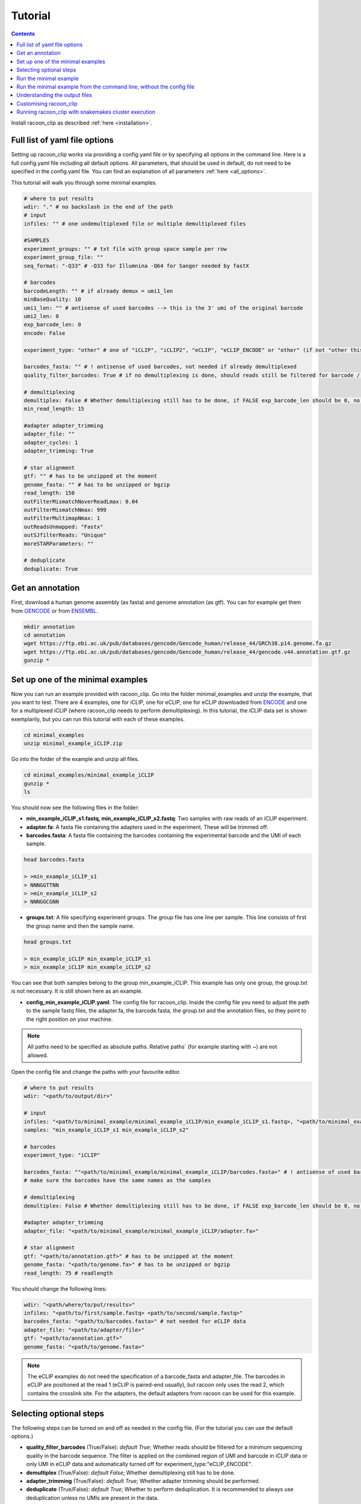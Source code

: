Tutorial
==========

.. contents:: 
    :depth: 2


Install racoon_clip as described :ref:`here <installation>`. 

Full list of yaml file options
------------------------------
Setting up racoon_clip works via providing a config.yaml file or by specifying all options in the command line. Here is a full config.yaml file including all default options. All parameters, that should be used in default, do not need to be specified in the config.yaml file. You can find an explanation of all parameters :ref:`here <all_options>`.

This tutorial will walk you through some minimal examples.

.. code:: python
    
    # where to put results
    wdir: "." # no backslash in the end of the path
    # input
    infiles: "" # one undemultiplexed file or multiple demultiplexed files
    
    #SAMPLES
    experiment_groups: "" # txt file with group space sample per row
    experiment_group_file: ""
    seq_format: "-Q33" # -Q33 for Illumnina -Q64 for Sanger needed by fastX
    
    # barcodes
    barcodeLength: "" # if already demux = umi1_len
    minBaseQuality: 10
    umi1_len: "" # antisense of used barcodes --> this is the 3' umi of the original barcode
    umi2_len: 0
    exp_barcode_len: 0
    encode: False
    
    experiment_type: "other" # one of "iCLIP", "iCLIP2", "eCLIP", "eCLIP_ENCODE" or "other" (if not "other this will overwrite "barcodeLength", "umi1_len", "umi2_len", "exp_barcode_len", "encode_umi")
    
    barcodes_fasta: "" # ! antisense of used barcodes, not needed if already demultiplexed
    quality_filter_barcodes: True # if no demultiplexing is done, should reads still be filtered for barcode / umi quality
    
    # demultiplexing
    demultiplex: False # Whether demultiplexing still has to be done, if FALSE exp_barcode_len should be 0, no bacode filtering will be done
    min_read_length: 15
    
    #adapter adapter_trimming
    adapter_file: ""
    adapter_cycles: 1
    adapter_trimming: True
    
    # star alignment
    gtf: "" # has to be unzipped at the moment
    genome_fasta: "" # has to be unzipped or bgzip
    read_length: 150 
    outFilterMismatchNoverReadLmax: 0.04
    outFilterMismatchNmax: 999
    outFilterMultimapNmax: 1
    outReadsUnmapped: "Fastx"
    outSJfilterReads: "Unique"
    moreSTARParameters: ""
    
    # deduplicate
    deduplicate: True

Get an annotation
------------------
First, download a human genome assembly (as fasta) and genome annotation (as gtf). You can for example get them from `GENCODE <https://www.gencodegenes.org/human/>`_ or from `ENSEMBL <http://www.ensembl.org/index.html>`_.

.. code:: bash

  mkdir annotation
  cd annotation
  wget https://ftp.ebi.ac.uk/pub/databases/gencode/Gencode_human/release_44/GRCh38.p14.genome.fa.gz
  wget https://ftp.ebi.ac.uk/pub/databases/gencode/Gencode_human/release_44/gencode.v44.annotation.gtf.gz
  gunzip *


Set up one of the minimal examples
-----------------------------------
Now you can run an example provided with racoon_clip.  Go into the folder minimal_examples and unzip the example, that you want to test. There are 4 examples, one for iCLIP, one for eCLIP, one for eCLIP downloaded from `ENCODE <https://www.encodeproject.org/>`_ and one for a multiplexed iCLIP (where racoon_clip needs to perform demultiplexing). In this tutorial, the iCLIP data set is shown exemplarily, but you can run this tutorial with each of these examples.

.. code:: bash

  cd minimal_examples
  unzip minimal_example_iCLIP.zip


Go into the folder of the example and unzip all files.

.. code:: bash

  cd minimal_examples/minimal_example_iCLIP
  gunzip *
  ls

You should now see the following files in the folder:

- **min_example_iCLIP_s1.fastq, min_example_iCLIP_s2.fastq**: Two samples with raw reads of an iCLIP experiment.

- **adapter.fa**: A fasta file containing the adapters used in the experiment. These will be trimmed off.

- **barcodes.fasta**: A fasta file containing the barcodes containing the experimental barcode and the UMI of each sample.
 
.. code:: bash

  head barcodes.fasta

  > >min_example_iCLIP_s1
  > NNNGGTTNN
  > >min_example_iCLIP_s2
  > NNNGGCGNN

- **groups.txt**:  A file specifying experiment groups. The group file has one line per sample. This line consists of first the group name and then the sample name. 

.. code:: bash

  head groups.txt
  
  > min_example_iCLIP min_example_iCLIP_s1
  > min_example_iCLIP min_example_iCLIP_s2

You can see that both samples belong to the group min_example_iCLIP. This example has only one group, the group.txt is not necessary. It is still shown here as an example. 

- **config_min_example_iCLIP.yaml**: The config file for racoon_clip. Inside the config file you need to adjust the path to the sample fastq files, the adapter.fa, the barcode.fasta, the group.txt and the annotation files, so they point to the right position on your machine.

.. Note::

  All paths need to be specified as absolute paths. Relative paths` (for example starting with ~) are not allowed.

Open the config file and change the paths with your favourite editor.

.. code:: python

    # where to put results
    wdir: "<path/to/output/dir>"
    
    # input
    infiles: "<path/to/minimal_example/minimal_example_iCLIP/min_example_iCLIP_s1.fastq>, "<path/to/minimal_example/minimal_example_iCLIP/min_example_iCLIP_s2.fastq>" # for multiple files after demultiplexing
    samples: "min_example_iCLIP_s1 min_example_iCLIP_s2"
    
    # barcodes
    experiment_type: "iCLIP"
    
    barcodes_fasta: ""<path/to/minimal_example/minimal_example_iCLIP/barcodes.fasta>" # ! antisense of used barcodes, not needed if already demultiplexed
    # make sure the barcodes have the same names as the samples
    
    # demultiplexing
    demultiplex: False # Whether demultiplexing still has to be done, if FALSE exp_barcode_len should be 0, no bacode filtering will be done
    
    #adapter adapter_trimming
    adapter_file: "<path/to/minimal_example/minimal_example_iCLIP/adapter.fa>"
    
    # star alignment
    gtf: "<path/to/annotation.gtf>" # has to be unzipped at the moment
    genome_fasta: "<path/to/genome.fa>" # has to be unzipped or bgzip
    read_length: 75 # readlength 

You should change the following lines:

.. code:: python

  wdir: "<path/where/to/put/results>"
  infiles: "<path/to/first/sample.fastq> <path/to/second/sample.fastq>"
  barcodes_fasta: "<path/to/barcodes.fasta>" # not needed for eCLIP data
  adapter_file: "<path/to/adapter/file>" 
  gtf: "<path/to/annotation.gtf>"
  genome_fasta: "<path/to/genome.fasta>"

.. Note::

  The eCLIP examples do not need the specification of a barcode_fasta and adapter_file. The barcodes in eCLIP are positioned at the read 1 (eCLIP is paired-end usually), but racoon only uses the read 2, which contains the crosslink site. For the adapters, the default adapters from racoon can be used for this example.

Selecting optional steps
------------------------

The following steps can be turned on and off as needed in the config file. (For the tutorial you can use the default options.)

+ **quality_filter_barcodes** (True/False): *default True*; Whether reads should be filtered for a minimum sequencing quality in the barcode sequence. The filter is applied on the combined region of UMI and barcode in iCLIP data or only UMI in eCLIP data and automatically turned off for experiment_type:"eCLIP_ENCODE".
+ **demultiplex** (True/False): *default False*; Whether demultiplexing still has to be done.
+ **adapter_trimming** (True/False): *default True*; Whether adapter trimming should be performed. 
+ **deduplicate** (True/False): *default True*; Whether to perform deduplication. It is recommended to always use deduplication unless no UMIs are present in the data.

Please also have a look at `options <all_options>` for how to provide barcode, UMI and adapter information.

.. code:: python
    quality_filter_barcodes:True/False
    demultiplex:False/True
    adapter_trimming:True/False
    deduplicate:deduplicate



Run the minimal example
------------------------

You can now run the minimal example:

.. code:: bash

  racoon_clip run --cores <n_cores> --configfile <path/to/config_min_example_iCLIP.yaml>

All resulting files will be written into a folder "results" inside your wdir.


Run the minimal example from the command line, without the config file
------------------------

You can also run racoon_clip without a config file. For the iCLIP example, you would need to provide the path information as described above and  specify the experiment_type "iCLIP" (which is already done in the example config file). 

.. code:: bash

  racoon_clip run --cores 6 \
  --experiment-type "iCLIP" \
  -wdir "<path/where/to/put/results>" \
  --infiles "<path/to/first/sample.fastq> <path/to/second/sample.fastq>" \
  --samples "min_example_iCLIP_s1 min_example_iCLIP_s2" \
  --barcodes-fasta "<path/to/barcodes.fasta>" \
  --adapter-file "<path/to/adapters.fasta>" \
  --gtf "<path/to/annotation.gtf>" \
  --genome-fasta "<path/to/genome.fasta>" \
  --read-length 75

For the other minimal examples, you would use "eCLIP" or "eCLIP_ENCODE" as experiment_type. 
 

.. code:: bash

  racoon_clip run --cores <n_cores> \
  --experiment_type "eCLIP" \
  -wdir "<path/where/to/put/results>" \
  --infiles "<path/to/first/sample.fastq> <path/to/second/sample.fastq>" \
  --gtf "<path/to/annotation.gtf>" \
  --genome_fasta "<path/to/genome.fasta>"
  --read-length 50


.. code:: bash

  racoon_clip run --cores <n_cores> \
  --experiment_type "eCLIP_ENCODE" \
  -wdir "<path/where/to/put/results>" \
  --infiles "<path/to/first/sample.fastq> <path/to/second/sample.fastq>" \
  --barcodes_fasta "<path/to/barcodes.fasta>" \
  --adapter_file "<path/to/adapter/file>" \
  --gtf "<path/to/annotation.gtf>" \
  --genome_fasta "<path/to/genome.fasta>"
  --read-length 45

For the multiplexed example you also need to specify ``--demultiplex True``. 
In addition, this example shows how to merge samples by groups with ``--experiment-groups`` and ``--experiment-group-file``.

.. code:: bash

  racoon_clip run --cores <n_cores> \
  --experiment_type "iCLIP2" \
  --demultiplex True \
  -wdir "<path/where/to/put/results>" \
  --infiles "<path/to/all_samples_multiplexed.fastq>"  \
  --barcodes_fasta "<path/to/barcodes.fasta>" \
  --adapter_file "<path/to/adapter/file>" \
  --gtf "<path/to/annotation.gtf>" \
  --genome_fasta "<path/to/genome.fasta>"
  --read-length 150 \
  --experiment-groups "min_example_iCLIP2_multiplexed_g1 min_example_iCLIP2_multiplexed_g2" \
  --experiment-group-file "<path/to/minimal_example_iCLIP_multiplexed/groups.txt>"


Understanding the output files
------------------------------
racoon_clip produces a variety of files during the different steps of the workflow. The files you will likely want to use downstream of racoon_clip are:

- **a summary of the performed steps** called Report.html.

- **The sample-wise whole aligned reads after duplicate removal in bam format**. You can find them in the folder results/aligned/<sample_name>.Aligned.sortedByCoord.out.duprm.bam together with the corresponding bam.bai files.

- **The group-wise whole aligned reads after duplicate removal in bam format.** There will be one bam file for each group you specified in the group.txt file. If no group is specified, you get a file called all.bam where all samples are merged. They are located in the results/bam_merged/ folder.

- **The sample-wise single nucleotide crosslink files in bw format.**: The files are split up into the plus and minus strands. They are located at results/bw/<sample_name>sortedByCoord.out.duprm.minus.bw and results/bw/<sample_name>sortedByCoord.out.duprm.plus.bw.

- **The group-wise single nucleotide crosslink files in bw format.**: The files are split up into the plus and minus strands. They are located at results/bw_merged/<sample_name>sortedByCoord.out.duprm.minus.bw and results/bw_merged/<sample_name>sortedByCoord.out.duprm.plus.bw.



Customising racoon_clip
---------------------------------------------------
racoon_clip offers many options to customise the workflow for your data. All settings can be passed to racoon_clip either in the command line or via a config file. For a full list of options please have a look at `options <all_options>` and

.. code:: bash

  racoon_clip run -h



Running racoon_clip with snakemakes cluster execution
--------------------------------------------

As racoon_clip is based on the snakemake workflow management system, in general, all snakemake commandline options can be passed to racoon_clip. For a full list of options check the :ref:`snakemake documentation <https://snakemake.readthedocs.io/en/stable/executing/cli.html>`. This applies also to the cluster execution and cloud execution of racoon_clip. 

For example, racoon_clip can be executed with slurm clusters like this:

.. code:: bash

  racoon_clip run \
  --configfile <your_configfile.yaml> \
  -p \
  --cores 10 \
  --profile <path/to/your/slurm/profile> \
  --wait-for-files \
  --latency-wait 60

Where <path/to/your/slurm/profile> should be a directory containing a config.yaml, that could for example look like this: 

.. code-block:: python

    cluster:
    mkdir -p logs/{rule} &&
    sbatch
    --cpus-per-task={threads}
    --mem={resources.mem_mb}
    --partition={resources.partition}
    --job-name=smk-{rule}-{wildcards}
    --output=logs/{rule}/{rule}-{wildcards}-%j.out
    default-resources:
    - partition=<your_partitions>
    - mem_mb=2000
    - time="48:00:00"
    jobs: 6


.. Note::

  For large datasets, you might need to increase mem_mb and time.


See also: 

+ https://github.com/jdblischak/smk-simple-slurm/tree/main/examples/list-partitions

+ https://snakemake.readthedocs.io/en/stable/executing/cluster.html





